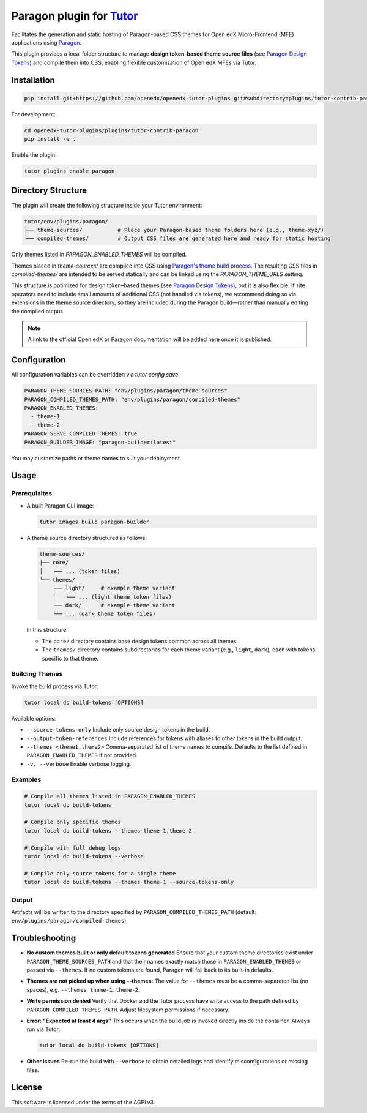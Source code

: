 Paragon plugin for `Tutor <https://docs.tutor.edly.io>`__
###########################################################

Facilitates the generation and static hosting of Paragon-based CSS themes for Open edX Micro-Frontend (MFE) applications using `Paragon <https://openedx.github.io/paragon/>`__.

This plugin provides a local folder structure to manage **design token-based theme source files** (see `Paragon Design Tokens <https://github.com/openedx/paragon/?tab=readme-ov-file#design-tokens>`__) and compile them into CSS, enabling flexible customization of Open edX MFEs via Tutor.

Installation
************

.. code-block:: bash

    pip install git+https://github.com/openedx/openedx-tutor-plugins.git#subdirectory=plugins/tutor-contrib-paragon

For development:

.. code-block:: bash

    cd openedx-tutor-plugins/plugins/tutor-contrib-paragon
    pip install -e .

Enable the plugin:

.. code-block:: bash

    tutor plugins enable paragon

Directory Structure
*******************

The plugin will create the following structure inside your Tutor environment:

.. code-block::

    tutor/env/plugins/paragon/
    ├── theme-sources/           # Place your Paragon-based theme folders here (e.g., theme-xyz/)
    └── compiled-themes/         # Output CSS files are generated here and ready for static hosting

Only themes listed in `PARAGON_ENABLED_THEMES` will be compiled.

Themes placed in `theme-sources/` are compiled into CSS using `Paragon's theme build process <https://github.com/openedx/paragon/?tab=readme-ov-file#paragon-cli>`_. The resulting CSS files in `compiled-themes/` are intended to be served statically and can be linked using the `PARAGON_THEME_URLS` setting.

This structure is optimized for design token–based themes (see `Paragon Design Tokens <https://github.com/openedx/paragon/?tab=readme-ov-file#design-tokens>`__), but it is also flexible. If site operators need to include small amounts of additional CSS (not handled via tokens), we recommend doing so via extensions in the theme source directory, so they are included during the Paragon build—rather than manually editing the compiled output.

.. note::

   A link to the official Open edX or Paragon documentation will be added here once it is published.

Configuration
*************

All configuration variables can be overridden via `tutor config save`:

.. code-block:: yaml

    PARAGON_THEME_SOURCES_PATH: "env/plugins/paragon/theme-sources"
    PARAGON_COMPILED_THEMES_PATH: "env/plugins/paragon/compiled-themes"
    PARAGON_ENABLED_THEMES:
      - theme-1
      - theme-2
    PARAGON_SERVE_COMPILED_THEMES: true
    PARAGON_BUILDER_IMAGE: "paragon-builder:latest"

You may customize paths or theme names to suit your deployment.

Usage
*****

Prerequisites
-------------

- A built Paragon CLI image:

  .. code-block:: bash

      tutor images build paragon-builder

- A theme source directory structured as follows:

  .. code-block:: text

      theme-sources/
      ├── core/
      │   └── ... (token files)
      └── themes/
          ├── light/     # example theme variant
          │   └── ... (light theme token files)
          └── dark/      # example theme variant
          └── ... (dark theme token files)

  In this structure:

  - The ``core/`` directory contains base design tokens common across all themes.
  - The ``themes/`` directory contains subdirectories for each theme variant (e.g., ``light``, ``dark``), each with tokens specific to that theme.

Building Themes
---------------

Invoke the build process via Tutor:

.. code-block:: bash

    tutor local do build-tokens [OPTIONS]

Available options:

- ``--source-tokens-only``  
  Include only source design tokens in the build.

- ``--output-token-references``  
  Include references for tokens with aliases to other tokens in the build output.

- ``--themes <theme1,theme2>``  
  Comma-separated list of theme names to compile. Defaults to the list defined in ``PARAGON_ENABLED_THEMES`` if not provided.

- ``-v, --verbose``  
  Enable verbose logging.

Examples
--------

.. code-block:: bash

    # Compile all themes listed in PARAGON_ENABLED_THEMES
    tutor local do build-tokens

    # Compile only specific themes
    tutor local do build-tokens --themes theme-1,theme-2

    # Compile with full debug logs
    tutor local do build-tokens --verbose

    # Compile only source tokens for a single theme
    tutor local do build-tokens --themes theme-1 --source-tokens-only

Output
------

Artifacts will be written to the directory specified by ``PARAGON_COMPILED_THEMES_PATH`` (default: ``env/plugins/paragon/compiled-themes``).

Troubleshooting
***************

- **No custom themes built or only default tokens generated**  
  Ensure that your custom theme directories exist under ``PARAGON_THEME_SOURCES_PATH`` and that their names exactly match those in ``PARAGON_ENABLED_THEMES`` or passed via ``--themes``. If no custom tokens are found, Paragon will fall back to its built-in defaults.

- **Themes are not picked up when using --themes:**  
  The value for ``--themes`` must be a comma-separated list (no spaces), e.g. ``--themes theme-1,theme-2``.

- **Write permission denied**  
  Verify that Docker and the Tutor process have write access to the path defined by ``PARAGON_COMPILED_THEMES_PATH``. Adjust filesystem permissions if necessary.

- **Error: "Expected at least 4 args"**  
  This occurs when the build job is invoked directly inside the container. Always run via Tutor:

  .. code-block:: bash

      tutor local do build-tokens [OPTIONS]

- **Other issues**  
  Re-run the build with ``--verbose`` to obtain detailed logs and identify misconfigurations or missing files.

License
*******

This software is licensed under the terms of the AGPLv3.
